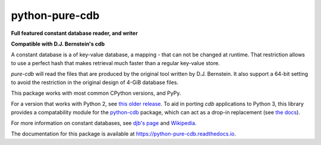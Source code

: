 python-pure-cdb
===============

.. image:: https://github.com/bbayles/python-pure-cdb/actions/workflows/python-app.yml/badge.svg
    :target: https://github.com/bbayles/python-pure-cdb/actions/workflows/python-app.yml

**Full featured constant database reader, and writer**

**Compatible with D.J. Bernstein's cdb**

A constant database is a of key-value database, a mapping - that can
not be changed at runtime. That restriction allows to use a perfect
hash that makes retrieval much faster than a regular key-value store.

`pure-cdb` will read the files that are produced by the original tool
written by D.J. Bernstein. It also support a 64-bit setting to avoid
the restriction in the original design of 4-GiB database files.

This package works with most common CPython versions, and PyPy.

For a version that works with Python 2, see `this older release
<https://github.com/dw/python-pure-cdb/releases/tag/v2.2.0>`_.  To aid
in porting `cdb` applications to Python 3, this library provides a
compatability module for the `python-cdb
<https://github.com/acg/python-cdb>`_ package, which can act as a
drop-in replacement (see `the docs
<https://python-pure-cdb.readthedocs.io>`_).

For more information on constant databases, see `djb's page
<https://cr.yp.to/cdb.html>`_ and `Wikipedia
<https://en.wikipedia.org/wiki/Cdb_(software)>`_.

The documentation for this package is available at
`https://python-pure-cdb.readthedocs.io
<https://python-pure-cdb.readthedocs.io>`_.
